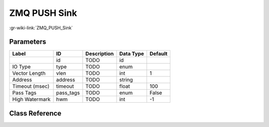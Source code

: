 -------------
ZMQ PUSH Sink
-------------

:gr-wiki-link:`ZMQ_PUSH_Sink`

Parameters
**********

+-------------------------+-------------------------+-------------------------+-------------------------+-------------------------+
|Label                    |ID                       |Description              |Data Type                |Default                  |
+=========================+=========================+=========================+=========================+=========================+
|                         |id                       |TODO                     |id                       |                         |
+-------------------------+-------------------------+-------------------------+-------------------------+-------------------------+
|IO Type                  |type                     |TODO                     |enum                     |                         |
+-------------------------+-------------------------+-------------------------+-------------------------+-------------------------+
|Vector Length            |vlen                     |TODO                     |int                      |1                        |
+-------------------------+-------------------------+-------------------------+-------------------------+-------------------------+
|Address                  |address                  |TODO                     |string                   |                         |
+-------------------------+-------------------------+-------------------------+-------------------------+-------------------------+
|Timeout (msec)           |timeout                  |TODO                     |float                    |100                      |
+-------------------------+-------------------------+-------------------------+-------------------------+-------------------------+
|Pass Tags                |pass_tags                |TODO                     |enum                     |False                    |
+-------------------------+-------------------------+-------------------------+-------------------------+-------------------------+
|High Watermark           |hwm                      |TODO                     |int                      |-1                       |
+-------------------------+-------------------------+-------------------------+-------------------------+-------------------------+

Class Reference
*******************

.. tabs::

   .. group-tab:: Python
      TODO

   .. group-tab:: C++

      .. doxygengroup:: block_zeromq_push_sink
         :content-only:
         :undoc-members:
         :private-members:
         :members:

